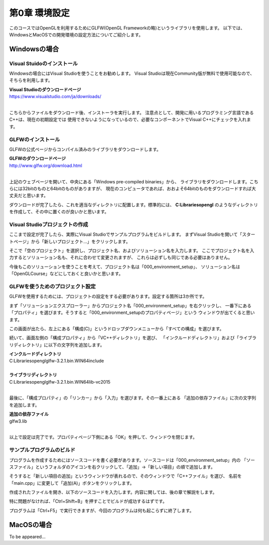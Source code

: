 ******************
第0章 環境設定
******************

このコースではOpenGLを利用するためにGLFW(OpenGL Frameworkの略)というライブラリを使用します。
以下では、WindowsとMacOSでの開発環境の設定方法についてご紹介します。


Windowsの場合
----------------

Visual Stuidoのインストール
^^^^^^^^^^^^^^^^^^^^^^^^^^^^^^^

Windowsの場合にはVisual Studioを使うことをお勧めします。
Visual Studioは現在Community版が無料で使用可能なので、そちらを利用します。

| **Visual Studioのダウンロードページ**
| https://www.visualstudio.com/ja/downloads/
|

こちらからファイルをダウンロード後、インストーラを実行します。
注意点として、開発に用いるプログラミング言語であるC++は、現在の初期設定では
使用できないようになっているので、必要なコンポーネントでVisual C++にチェックを入れます。

GLFWのインストール
^^^^^^^^^^^^^^^^^^^

GLFWの公式ページからコンパイル済みのライブラリをダウンロードします。

| **GLFWのダウンロードページ**
| http://www.glfw.org/download.html
|

上記のウェブページを開いて、中央にある「Windows pre-compiled binaries」から、
ライブラリをダウンロードします。こちらには32bitのものと64bitのものがありますが、
現在のコンピュータであれば、おおよそ64bitのものをダウンロードすれば大丈夫だと思います。

ダウンロードが完了したら、これを適当なディレクトリに配置します。標準的には、
**C:\Libraries\opengl** のようなディレクトリを作成して、その中に置くのが良いかと思います。

Visual Studioプロジェクトの作成
^^^^^^^^^^^^^^^^^^^^^^^^^^^^^^^^^^^

ここまで設定が完了したら、実際にVisual Studioでサンプルプログラムをビルドします。
まずVisual Studioを開いて「スタートページ」から「新しいプロジェクト...」をクリックします。

そこで「空のプロジェクト」を選択し、プロジェクト名、およびソリューション名を入力します。
ここでプロジェクト名を入力するとソリューション名も、それに合わせて変更されますが、
これらは必ずしも同じである必要はありません。

今後もこのソリューションを使うことを考えて、プロジェクト名は「000_environment_setup」、
ソリューション名は「OpenGLCourse」などにしておくと良いかと思います。

.. image:: ./figures/project_setting.jpg

GLFWを使うためのプロジェクト設定
^^^^^^^^^^^^^^^^^^^^^^^^^^^^^^^^^^

GLFWを使用するためには、プロジェクトの設定をする必要があります。設定する箇所は3か所です。

まず「ソリューションエクスプローラー」からプロジェクト名「000_environment_setup」を右クリックし、
一番下にある「プロパティ」を選びます。そうすると「000_environment_setupのプロパティページ」という
ウィンドウが出てくると思います。

この画面が出たら、左上にある「構成(C)」というドロップダウンメニューから「すべての構成」を選びます。

.. image:: ./figures/project_property_001.jpg

続いて、画面左側の「構成プロパティ」から「VC++ディレクトリ」を選び、
「インクルードディレクトリ」および「ライブラリディレクトリ」に以下の文字列を追加します。

| **インクルードディレクトリ**
| C:\Libraries\opengl\glfw-3.2.1.bin.WIN64\include
|
| **ライブラリディレクトリ**
| C:\Libraries\opengl\glfw-3.2.1.bin.WIN64\lib-vc2015
|

.. image:: ./figures/project_property_002.jpg

最後に、「構成プロパティ」の「リンカー」から「入力」を選びます。その一番上にある
「追加の依存ファイル」に次の文字列を追加します。

| **追加の依存ファイル**
| glfw3.lib
|

以上で設定は完了です。プロパティページ下側にある「OK」を押して、ウィンドウを閉じます。

サンプルプログラムのビルド
^^^^^^^^^^^^^^^^^^^^^^^^^^^^^^^

プログラムを作成するためにはソースコードを書く必要があります。ソースコードは「000_environment_setup」内の
「ソースファイル」というフォルダのアイコンを右クリックして、「追加」→「新しい項目」の順で追加します。

そうすると「新しい項目の追加」というウィンドウが表れるので、そのウィンドウで「C++ファイル」を選び、
名前を「main.cpp」に変更して「追加(A)」ボタンをクリックします。

.. image:: ./figures/add_new_item.jpg

作成されたファイルを開き、以下のソースコードを入力します。内容に関しては、後の章で解説をします。

.. code-block:: cpp
  :linenos:

  #include <cstdio>
  #include <GLFW/glfw3.h>

  int main(int argc, char **argv) {
      if (glfwInit() == GL_FALSE) {
          fprintf(stderr, "Initialization failed!\n");
          return 1;
      }
  }

特に問題がなければ、「Ctrl+Shift+B」を押すことでビルドが成功するはずです。

プログラムは「Ctrl+F5」で実行できますが、今回のプログラムは何も起こらずに終了します。

MacOSの場合
------------------

To be appeared...
